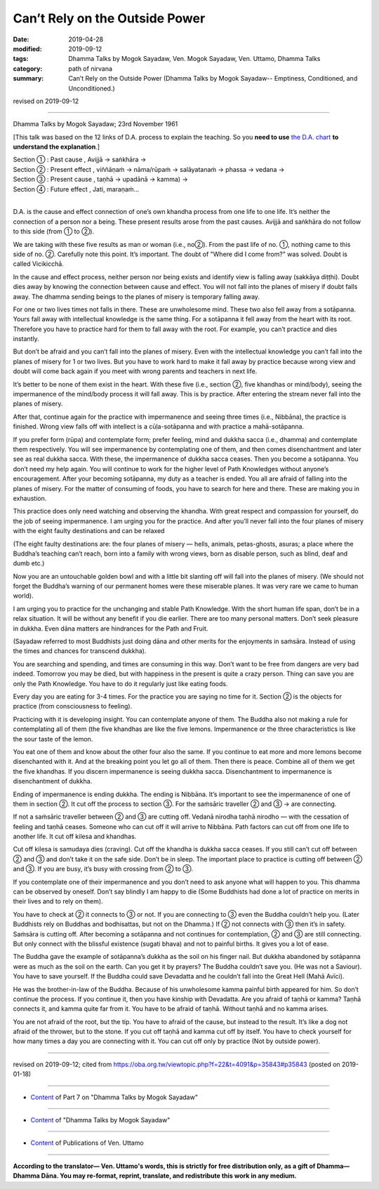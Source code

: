 ==========================================
Can’t Rely on the Outside Power
==========================================

:date: 2019-04-28
:modified: 2019-09-12
:tags: Dhamma Talks by Mogok Sayadaw, Ven. Mogok Sayadaw, Ven. Uttamo, Dhamma Talks
:category: path of nirvana
:summary: Can’t Rely on the Outside Power (Dhamma Talks by Mogok Sayadaw-- Emptiness, Conditioned, and Unconditioned.)

revised on 2019-09-12

------

Dhamma Talks by Mogok Sayadaw; 23rd November 1961

[This talk was based on the 12 links of D.A. process to explain the teaching. So you **need to use** `the D.A. chart <{filename}da-process%zh.rst>`__ **to understand the explanation**.]

.. image:: {filename}/extra/img/mogok-pt07-12-fig.jpg
   :alt: pt07-12-fig
   :align: center

| Section ① : Past cause , Avijjā → saṅkhāra →
| Section ② : Present effect , viññāṇaṁ → nāma/rūpaṁ → salāyatanaṁ → phassa → vedana →
| Section ③ : Present cause , taṇhā → upadānā → kamma) →
| Section ④ : Future effect , Jati, maraṇaṁ…
| 

D.A. is the cause and effect connection of one’s own khandha process from one life to one life. It’s neither the connection of a person nor a being. These present results arose from the past causes. Avijjā and saṅkhāra do not follow to this side (from ① to ②).

We are taking with these five results as man or woman (i.e., no②). From the past life of no. ①, nothing came to this side of no. ②. Carefully note this point. It’s important. The doubt of "Where did I come from?" was solved. Doubt is called Vicikicchā.

In the cause and effect process, neither person nor being exists and identify view is falling away (sakkāya diṭṭhi). Doubt dies away by knowing the connection between cause and effect. You will not fall into the planes of misery if doubt falls away. The dhamma sending beings to the planes of misery is temporary falling away.

For one or two lives times not falls in there. These are unwholesome mind. These two also fell away from a sotāpanna. Yours fall away with intellectual knowledge is the same thing. For a sotāpanna it fell away from the heart with its root. Therefore you have to practice hard for them to fall away with the root. For example, you can’t practice and dies instantly. 

But don’t be afraid and you can’t fall into the planes of misery. Even with the intellectual knowledge you can’t fall into the planes of misery for 1 or two lives. But you have to work hard to make it fall away by practice because wrong view and doubt will come back again if you meet with wrong parents and teachers in next life.

It’s better to be none of them exist in the heart. With these five (i.e., section ②, five khandhas or mind/body), seeing the impermanence of the mind/body process it will fall away. This is by practice. After entering the stream never fall into the planes of misery.

After that, continue again for the practice with impermanence and seeing three times (i.e., Nibbāna), the practice is finished. Wrong view falls off with intellect is a cūḷa-sotāpanna and with practice a mahā-sotāpanna. 

If you prefer form (rūpa) and contemplate form; prefer feeling, mind and dukkha sacca (i.e., dhamma) and contemplate them respectively. You will see impermanence by contemplating one of them, and then comes disenchantment and later see as real dukkha sacca. With these, the impermanence of dukkha sacca ceases. Then you become a sotāpanna. You don’t need my help again. You will continue to work for the higher level of Path Knowledges without anyone’s encouragement. After your becoming sotāpanna, my duty as a teacher is ended. You all are afraid of falling into the planes of misery. For the matter of consuming of foods, you have to search for here and there. These are making you in exhaustion. 

This practice does only need watching and observing the khandha. With great respect and compassion for yourself, do the job of seeing impermanence. I am urging you for the practice. And after you’ll never fall into the four planes of misery with the eight faulty destinations and can be relaxed

(The eight faulty destinations are: the four planes of misery — hells, animals, petas-ghosts, asuras; a place where the Buddha’s teaching can’t reach, born into a family with wrong views, born as disable person, such as blind, deaf and dumb etc.) 

Now you are an untouchable golden bowl and with a little bit slanting off will fall into the planes of misery. (We should not forget the Buddha’s warning of our permanent homes were these miserable planes. It was very rare we came to human world). 

I am urging you to practice for the unchanging and stable Path Knowledge. With the short human life span, don’t be in a relax situation. It will be without any benefit if you die earlier. There are too many personal matters. Don’t seek pleasure in dukkha. Even dāna matters are hindrances for the Path and Fruit. 

(Sayadaw referred to most Buddhists just doing dāna and other merits for the enjoyments in saṁsāra. Instead of using the times and chances for transcend dukkha). 

You are searching and spending, and times are consuming in this way. Don’t want to be free from dangers are very bad indeed. Tomorrow you may be died, but with happiness in the present is quite a crazy person. Thing can save you are only the Path Knowledge. You have to do it regularly just like eating foods.

Every day you are eating for 3-4 times. For the practice you are saying no time for it. Section ② is the objects for practice (from consciousness to feeling).

Practicing with it is developing insight. You can contemplate anyone of them. The Buddha also not making a rule for contemplating all of them (the five khandhas are like the five lemons. Impermanence or the three characteristics is like the sour taste of the lemon. 

You eat one of them and know about the other four also the same. If you continue to eat more and more lemons become disenchanted with it. And at the breaking point you let go all of them. Then there is peace. Combine all of them we get the five khandhas. If you discern impermanence is seeing dukkha sacca. Disenchantment to impermanence is disenchantment of dukkha.

Ending of impermanence is ending dukkha. The ending is Nibbāna. It’s important to see the impermanence of one of them in section ②. It cut off the process to section ③. For the saṁsāric traveller ② and ③ → are connecting.

If not a saṁsāric traveller between ② and ③ are cutting off. Vedanā nirodha taṇhā nirodho — with the cessation of feeling and taṇhā ceases. Someone who can cut off it will arrive to Nibbāna. Path factors can cut off from one life to another life. It cut off kilesa and khandhas.

Cut off kilesa is samudaya dies (craving). Cut off the khandha is dukkha sacca ceases. If you still can’t cut off between ② and ③ and don’t take it on the safe side. Don’t be in sleep. The important place to practice is cutting off between ② and ③. If you are busy, it’s busy with crossing from ② to ③.

If you contemplate one of their impermanence and you don’t need to ask anyone what will happen to you. This dhamma can be observed by oneself. Don’t say blindly I am happy to die (Some Buddhists had done a lot of practice on merits in their lives and to rely on them).

You have to check at ② it connects to ③ or not. If you are connecting to ③ even the Buddha couldn’t help you. (Later Buddhists rely on Buddhas and bodhisattas, but not on the Dhamma.) If ② not connects with ③ then it’s in safety. Saṁsāra is cutting off. After becoming a sotāpanna and not continues for contemplation, ② and ③ are still connecting. But only connect with the blissful existence (sugati bhava) and not to painful births. It gives you a lot of ease.

The Buddha gave the example of sotāpanna’s dukkha as the soil on his finger nail. But dukkha abandoned by sotāpanna were as much as the soil on the earth. Can you get it by prayers? The Buddha couldn’t save you. (He was not a Saviour). You have to save yourself. If the Buddha could save Devadatta and he couldn’t fall into the Great Hell (Mahā Avīci). 

He was the brother-in-law of the Buddha. Because of his unwholesome kamma painful birth appeared for him. So don’t continue the process. If you continue it, then you have kinship with Devadatta. Are you afraid of taṇhā or kamma? Taṇhā connects it, and kamma quite far from it. You have to be afraid of taṇhā. Without taṇhā and no kamma arises. 

You are not afraid of the root, but the tip. You have to afraid of the cause, but instead to the result. It’s like a dog not afraid of the thrower, but to the stone. If you cut off taṇhā and kamma cut off by itself. You have to check yourself for how many times a day you are connecting with it. You can cut off only by practice (Not by outside power).

------

revised on 2019-09-12; cited from https://oba.org.tw/viewtopic.php?f=22&t=4091&p=35843#p35843 (posted on 2019-01-18)

------

- `Content <{filename}pt07-content-of-part07%zh.rst>`__ of Part 7 on "Dhamma Talks by Mogok Sayadaw"

------

- `Content <{filename}content-of-dhamma-talks-by-mogok-sayadaw%zh.rst>`__ of "Dhamma Talks by Mogok Sayadaw"

------

- `Content <{filename}../publication-of-ven-uttamo%zh.rst>`__ of Publications of Ven. Uttamo

------

**According to the translator— Ven. Uttamo's words, this is strictly for free distribution only, as a gift of Dhamma—Dhamma Dāna. You may re-format, reprint, translate, and redistribute this work in any medium.**

..
  09-12 rev. proofread by bhante
  08-13 add:

  .. image:: {filename}/extra/img/mogok-pt07-12-fig.jpg
   :alt: ...
   :align: center
  2019-04-23  create rst; post on 04-28   fig: mogok-pt07-12-fig.jpg